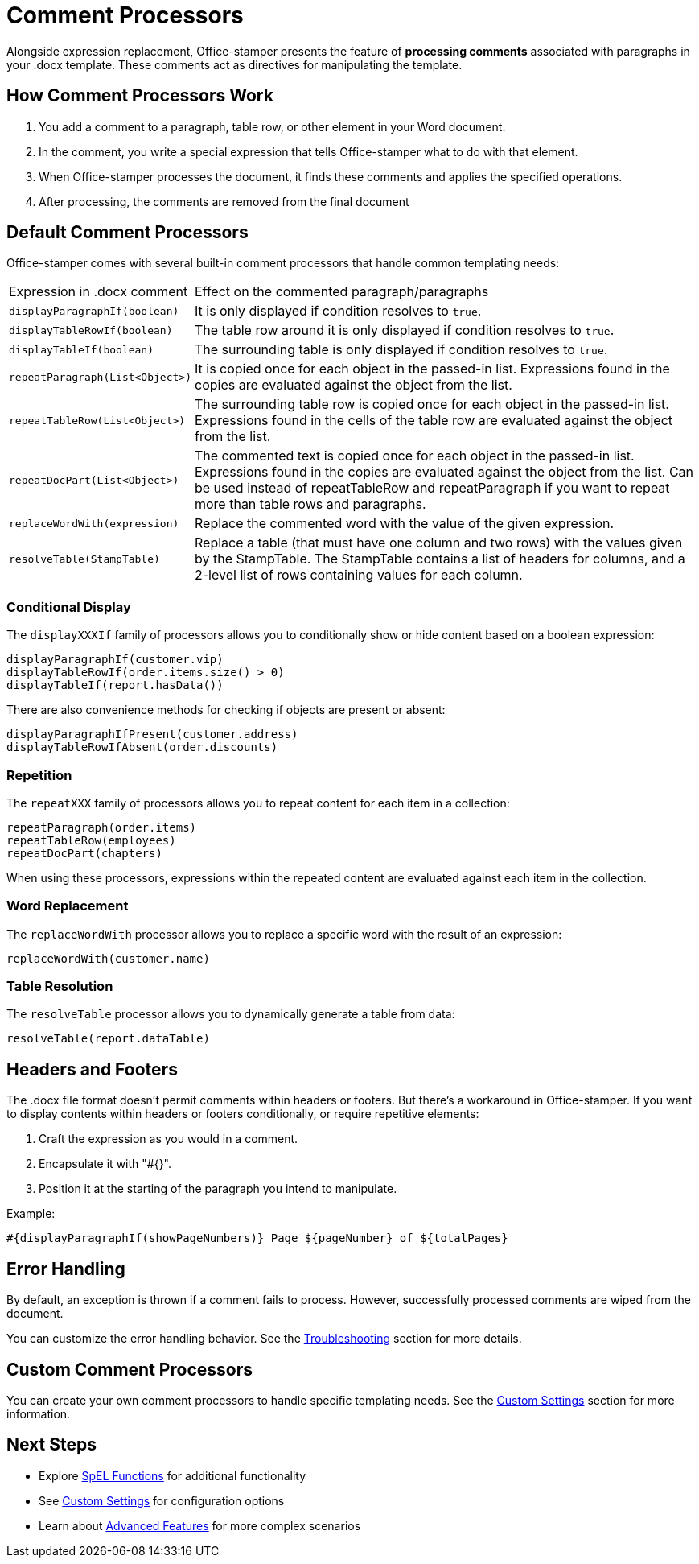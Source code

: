 = Comment Processors

Alongside expression replacement, Office-stamper presents the feature of *processing comments* associated with paragraphs in your .docx template.
These comments act as directives for manipulating the template.

== How Comment Processors Work

1. You add a comment to a paragraph, table row, or other element in your Word document.
2. In the comment, you write a special expression that tells Office-stamper what to do with that element.
3. When Office-stamper processes the document, it finds these comments and applies the specified operations.
4. After processing, the comments are removed from the final document

== Default Comment Processors

Office-stamper comes with several built-in comment processors that handle common templating needs:

[cols=">1,4"]
|===
| Expression in .docx comment           | Effect on the commented paragraph/paragraphs
| `displayParagraphIf(boolean)`         | It is only displayed if condition resolves to `true`.
| `displayTableRowIf(boolean)`          | The table row around it is only displayed if condition resolves to `true`.
| `displayTableIf(boolean)`             | The surrounding table is only displayed if condition resolves to `true`.
| `repeatParagraph(List<Object>)`       | It is copied once for each object in the passed-in list. Expressions found in the copies are evaluated against the object from the list.
| `repeatTableRow(List<Object>)`        | The surrounding table row is copied once for each object in the passed-in list. Expressions found in the cells of the table row are evaluated against the object from the list.
| `repeatDocPart(List<Object>)`         | The commented text is copied once for each object in the passed-in list. Expressions found in the copies are evaluated against the object from the list. Can be used instead of repeatTableRow and repeatParagraph if you want to repeat more than table rows and paragraphs.
| `replaceWordWith(expression)`         | Replace the commented word with the value of the given expression.
| `resolveTable(StampTable)`            | Replace a table (that must have one column and two rows) with the values given by the StampTable. The StampTable contains a list of headers for columns, and a 2-level list of rows containing values for each column.
|===

=== Conditional Display

The `displayXXXIf` family of processors allows you to conditionally show or hide content based on a boolean expression:

[source]
----
displayParagraphIf(customer.vip)
displayTableRowIf(order.items.size() > 0)
displayTableIf(report.hasData())
----

There are also convenience methods for checking if objects are present or absent:

[source]
----
displayParagraphIfPresent(customer.address)
displayTableRowIfAbsent(order.discounts)
----

=== Repetition

The `repeatXXX` family of processors allows you to repeat content for each item in a collection:

[source]
----
repeatParagraph(order.items)
repeatTableRow(employees)
repeatDocPart(chapters)
----

When using these processors, expressions within the repeated content are evaluated against each item in the collection.

=== Word Replacement

The `replaceWordWith` processor allows you to replace a specific word with the result of an expression:

[source]
----
replaceWordWith(customer.name)
----

=== Table Resolution

The `resolveTable` processor allows you to dynamically generate a table from data:

[source]
----
resolveTable(report.dataTable)
----

== Headers and Footers

The .docx file format doesn't permit comments within headers or footers.
But there's a workaround in Office-stamper.
If you want to display contents within headers or footers conditionally, or require repetitive elements:

1. Craft the expression as you would in a comment.
2. Encapsulate it with "#{}".
3. Position it at the starting of the paragraph you intend to manipulate.

Example:
[source]
----
#{displayParagraphIf(showPageNumbers)} Page ${pageNumber} of ${totalPages}
----

== Error Handling

By default, an exception is thrown if a comment fails to process. However, successfully processed comments are wiped from the document.

You can customize the error handling behavior. See the link:troubleshooting.html[Troubleshooting] section for more details.

== Custom Comment Processors

You can create your own comment processors to handle specific templating needs. See the link:custom-settings.html[Custom Settings] section for more information.

== Next Steps

* Explore link:spel-functions.html[SpEL Functions] for additional functionality
* See link:custom-settings.html[Custom Settings] for configuration options
* Learn about link:advanced-features.html[Advanced Features] for more complex scenarios

